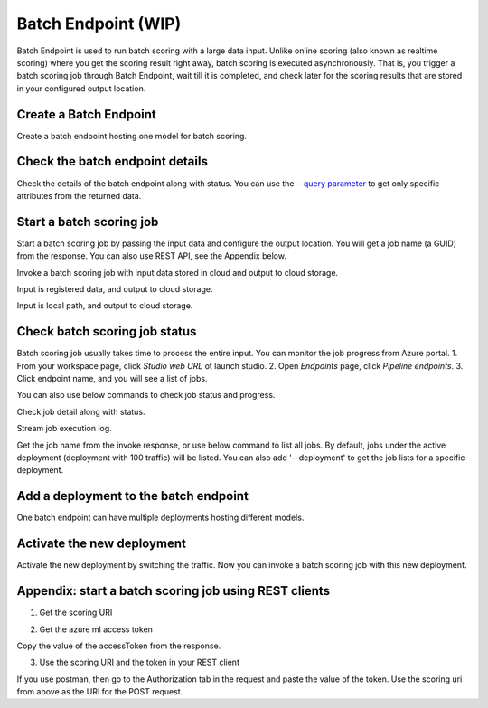 Batch Endpoint (WIP)
====================

Batch Endpoint is used to run batch scoring with a large data input.
Unlike online scoring (also known as realtime scoring) where you get the scoring result right away, batch scoring is executed asynchronously. That is, you trigger a batch scoring job through Batch Endpoint, wait till it is completed, and check later for the scoring results that are stored in your configured output location.

Create a Batch Endpoint
-----------------------

Create a batch endpoint hosting one model for batch scoring.

.. code-block:: console
  az ml endpoint create --type batch --file examples\endpoints\batch\create-batch-endpoint.yml


Check the batch endpoint details
--------------------------------

Check the details of the batch endpoint along with status. 
You can use the `--query parameter <https://docs.microsoft.com/en-us/cli/azure/query-azure-cli>`_ to get only specific attributes from the returned data.

.. code-block:: console
  az ml endpoint show --name myBatchEndpoint --type batch

Start a batch scoring job
-------------------------

Start a batch scoring job by passing the input data and configure the output location. You will get a job name (a GUID) from the response.
You can also use REST API, see the Appendix below.

Invoke a batch scoring job with input data stored in cloud and output to cloud storage.

.. code-block:: console
  az ml endpoint invoke --name myBatchEndpoint --type batch --input-path https://pipelinedata.blob.core.windows.net/sampledata/mnist --output-datastore azureml:workspaceblobstore --output-path prediction

.. code-block:: console
  az ml endpoint invoke --name myBatchEndpoint --type batch --input-datastore azureml:workspaceblobstore --input-path data --output-datastore azureml:workspaceblobstore --output-path prediction


Input is registered data, and output to cloud storage.

.. code-block:: console
  az ml endpoint invoke --name myBatchEndpoint --type batch --input-data azureml:mnist-data:1 --output-datastore azureml:workspaceblobstore --output-path prediction

Input is local path, and output to cloud storage.

.. code-block:: console
  az ml endpoint invoke --name myBatchEndpoint --type batch --input-local-path ./batchinput/ --input-datastore azureml:workspaceblobstore --input-path bathinput --output-datastore azureml:workspaceblobstore --output-path prediction

Check batch scoring job status
------------------------------

Batch scoring job usually takes time to process the entire input. You can monitor the job progress from Azure portal.
1. From your workspace page, click `Studio web URL` ot launch studio.
2. Open `Endpoints` page, click `Pipeline endpoints`.
3. Click endpoint name, and you will see a list of jobs.

You can also use below commands to check job status and progress.

Check job detail along with status.

.. code-block:: console
  az ml job show --name <job-name>

Stream job execution log.

.. code-block:: console
  az ml job log --name <job-name>

Get the job name from the invoke response, or use below command to list all jobs. 
By default, jobs under the active deployment (deployment with 100 traffic) will be listed. 
You can also add '--deployment' to get the job lists for a specific deployment.

.. code-block:: console
  az ml endpoint list-jobs --name myBatchEndpoint --type batch

Add a deployment to the batch endpoint
--------------------------------------

One batch endpoint can have multiple deployments hosting different models.

.. code-block:: console
  az ml endpoint update --name myBatchEndpoint --type batch --deployment-file examples\endpoints\batch\add-deployment.yml

Activate the new deployment
---------------------------

Activate the new deployment by switching the traffic. Now you can invoke a batch scoring job with this new deployment.

.. code-block:: console
  az ml endpoint update --name myBatchEndpoint --type batch --traffic autolog_deployment:100

Appendix: start a batch scoring job using REST clients
------------------------------------------------------

1. Get the scoring URI

.. code-block:: bash
  az ml endpoint show --name myBatchEndpoint --type batch --query scoring_uri

2. Get the azure ml access token

Copy the value of the accessToken from the response.

.. code-block:: bash
  az account get-access-token

3. Use the scoring URI and the token in your REST client

If you use postman, then go to the Authorization tab in the request and paste the value of the token. Use the scoring uri from above as the URI for the POST request.